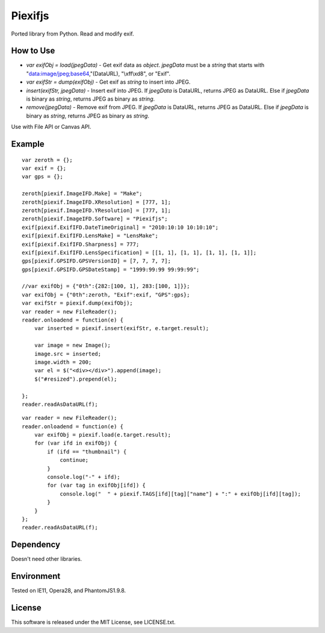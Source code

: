 Piexifjs
========

.. image:: https://travis-ci.org/hMatoba/piexifjs.svg?branch=master
    :target: https://travis-ci.org/hMatoba/piexifjs

Ported library from Python. Read and modify exif.

How to Use
----------

- *var exifObj = load(jpegData)* - Get exif data as *object*. *jpegData* must be a *string* that starts with "data:image/jpeg;base64,"(DataURL), "\\xff\\xd8", or "Exif".
- *var exifStr = dump(exifObj)* - Get exif as *string* to insert into JPEG.
- *insert(exifStr, jpegData)* - Insert exif into JPEG. If *jpegData* is DataURL, returns JPEG as DataURL. Else if *jpegData* is binary as *string*, returns JPEG as binary as *string*.
- *remove(jpegData)* - Remove exif from JPEG. If *jpegData* is DataURL, returns JPEG as DataURL. Else if *jpegData* is binary as *string*, returns JPEG as binary as *string*.

Use with File API or Canvas API.

Example
-------

::

    var zeroth = {};
    var exif = {};
    var gps = {};

    zeroth[piexif.ImageIFD.Make] = "Make";
    zeroth[piexif.ImageIFD.XResolution] = [777, 1];
    zeroth[piexif.ImageIFD.YResolution] = [777, 1];
    zeroth[piexif.ImageIFD.Software] = "Piexifjs";
    exif[piexif.ExifIFD.DateTimeOriginal] = "2010:10:10 10:10:10";
    exif[piexif.ExifIFD.LensMake] = "LensMake";
    exif[piexif.ExifIFD.Sharpness] = 777;
    exif[piexif.ExifIFD.LensSpecification] = [[1, 1], [1, 1], [1, 1], [1, 1]];
    gps[piexif.GPSIFD.GPSVersionID] = [7, 7, 7, 7];
    gps[piexif.GPSIFD.GPSDateStamp] = "1999:99:99 99:99:99";

    //var exifObj = {"0th":{282:[100, 1], 283:[100, 1]}};
    var exifObj = {"0th":zeroth, "Exif":exif, "GPS":gps};
    var exifStr = piexif.dump(exifObj);
    var reader = new FileReader();
    reader.onloadend = function(e) {
        var inserted = piexif.insert(exifStr, e.target.result);

        var image = new Image();
        image.src = inserted;
        image.width = 200;
        var el = $("<div></div>").append(image);
        $("#resized").prepend(el);

    };
    reader.readAsDataURL(f);

::

    var reader = new FileReader();
    reader.onloadend = function(e) {
        var exifObj = piexif.load(e.target.result);
        for (var ifd in exifObj) {
            if (ifd == "thumbnail") {
                continue;
            }
            console.log("-" + ifd);
            for (var tag in exifObj[ifd]) {
                console.log("  " + piexif.TAGS[ifd][tag]["name"] + ":" + exifObj[ifd][tag]);
            }
        }
    };
    reader.readAsDataURL(f);

Dependency
----------

Doesn't need other libraries.

Environment
-----------

Tested on IE11, Opera28, and PhantomJS1.9.8.

License
-------

This software is released under the MIT License, see LICENSE.txt.
